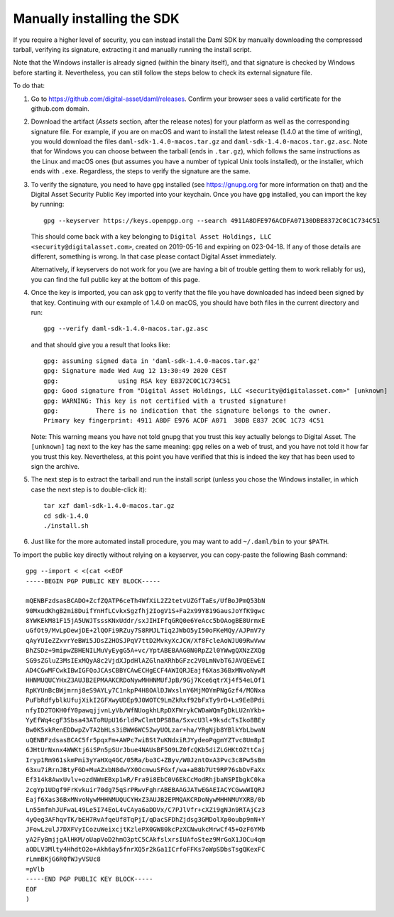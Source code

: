 .. Copyright (c) 2022 Digital Asset (Switzerland) GmbH and/or its affiliates. All rights reserved.
.. SPDX-License-Identifier: Apache-2.0

Manually installing the SDK
***************************

If you require a higher level of security, you can instead install the Daml SDK by manually downloading the compressed tarball, verifying its signature, extracting it and manually running the install script.

Note that the Windows installer is already signed (within the binary itself), and that signature is checked by Windows before starting it. Nevertheless, you can still follow the steps below to check its external signature file.

To do that:

1. Go to https://github.com/digital-asset/daml/releases. Confirm your browser sees a valid certificate for the github.com domain.
2. Download the artifact (*Assets* section, after the release notes) for your platform as well as the corresponding signature file. For example, if you are on macOS and want to install the latest release (1.4.0 at the time of writing), you would download the files ``daml-sdk-1.4.0-macos.tar.gz`` and ``daml-sdk-1.4.0-macos.tar.gz.asc``. Note that for Windows you can choose between the tarball (ends in ``.tar.gz``), which follows the same instructions as the Linux and macOS ones (but assumes you have a number of typical Unix tools installed), or the installer, which ends with ``.exe``. Regardless, the steps to verify the signature are the same.
3. To verify the signature, you need to have ``gpg`` installed (see
   https://gnupg.org for more information on that) and the Digital Asset
   Security Public Key imported into your keychain. Once you have ``gpg``
   installed, you can import the key by running::

     gpg --keyserver https://keys.openpgp.org --search 4911A8DFE976ACDFA07130DBE8372C0C1C734C51

   This should come back with a key belonging to ``Digital Asset Holdings, LLC
   <security@digitalasset.com>``, created on 2019-05-16 and expiring on
   023-04-18. If any of those details are different, something is wrong. In
   that case please contact Digital Asset immediately.

   Alternatively, if keyservers do not work for you (we are having a bit of
   trouble getting them to work reliably for us), you can find the full public
   key at the bottom of this page.
4. Once the key is imported, you can ask ``gpg`` to verify that the file you have downloaded has indeed been signed by that key. Continuing with our example of 1.4.0 on macOS, you should have both files in the current directory and run::

     gpg --verify daml-sdk-1.4.0-macos.tar.gz.asc

   and that should give you a result that looks like::

     gpg: assuming signed data in 'daml-sdk-1.4.0-macos.tar.gz'
     gpg: Signature made Wed Aug 12 13:30:49 2020 CEST
     gpg:                using RSA key E8372C0C1C734C51
     gpg: Good signature from "Digital Asset Holdings, LLC <security@digitalasset.com>" [unknown]
     gpg: WARNING: This key is not certified with a trusted signature!
     gpg:          There is no indication that the signature belongs to the owner.
     Primary key fingerprint: 4911 A8DF E976 ACDF A071  30DB E837 2C0C 1C73 4C51

   Note: This warning means you have not told gnupg that you trust this key actually belongs to Digital Asset. The ``[unknown]`` tag next to the key has the same meaning: ``gpg`` relies on a web of trust, and you have not told it how far you trust this key. Nevertheless, at this point you have verified that this is indeed the key that has been used to sign the archive.

5. The next step is to extract the tarball and run the install script (unless you chose the Windows installer, in which case the next step is to double-click it)::

     tar xzf daml-sdk-1.4.0-macos.tar.gz
     cd sdk-1.4.0
     ./install.sh

6. Just like for the more automated install procedure, you may want to add ``~/.daml/bin`` to your ``$PATH``.



To import the public key directly without relying on a keyserver, you can
copy-paste the following Bash command::

    gpg --import < <(cat <<EOF
    -----BEGIN PGP PUBLIC KEY BLOCK-----

    mQENBFzdsasBCADO+ZcfZQATP6ceTh4WfXiL2Z2tetvUZGfTaEs/UfBoJPmQ53bN
    90MxudKhgB2mi8DuifYnHfLCvkxSgzfhj2IogV1S+Fa2x99Y819GausJoYfK9gwc
    8YWKEkM81F15jA5UWJTsssKNxUddr/sxJIHIFfqGRQ0e6YeAcc5bOAogBE8UrmxE
    uGfOt9/MvLpDewjDE+2lQOFi9RZuy7S8RMJLTiq2JWbO5yI50oFKeMQy/AJPmV7y
    qAyYUIeZZxvrYeBWi5JDsZ2HOSJPqV7ttD2MvkyXcJCW/Xf8FcleAoWJU09RwVww
    BhZSDz+9mipwZBHENILMuVyEygG5A+vc/YptABEBAAG0N0RpZ2l0YWwgQXNzZXQg
    SG9sZGluZ3MsIExMQyA8c2VjdXJpdHlAZGlnaXRhbGFzc2V0LmNvbT6JAVQEEwEI
    AD4CGwMFCwkIBwIGFQoJCAsCBBYCAwECHgECF4AWIQRJEajf6Xas36BxMNvoNywM
    HHNMUQUCYHxZ3AUJB2EPMAAKCRDoNywMHHNMUfJpB/9Gj7Kce6qtrXj4f54eLOf1
    RpKYUnBcBWjmrnj8eS9AYLy7C1nkpP4H8OAlDJWxslnY6MjMOYmPNgGzf4/MONxa
    PuFbRdfyblkUfujXikI2GFXwyUDEp9J0WOTC9LmZkRxf92bFxTy9rD+Lx9EeBPdi
    nfyID2TOKH0fY0pawqjjvnLyVb/WfNUogkhLRpDXFWrykCWDaWQmFgDkLU2nYkb+
    YyEfWq4cgF3Sbsa43AToRUpU16rldPwClmtDPS8Ba/SxvcU3l+9ksdcTsIko8BEy
    Bw0K5xkRenEDDwpZvTA2bHLs3iBWW6WC52wyUOLzar+ha/YRgNjb8YBlkYbLbwaN
    uQENBFzdsasBCAC5fr5pqxFm+AWPc7wiBSt7uKNdxiRJYydeoPqgmYZTvc8Um8pI
    6JHtUrNxnx4WWKtj6iSPn5pSUrJbue4NAUsBF5O9LZ0fcQKb5diZLGHKtOZttCaj
    Iryp1Rm961skmPmi3yYaHXq4GC/05Ra/bo3C+ZByv/W0JzntOxA3Pvc3c8Pw5sBm
    63xu7iRrnJBtyFGD+MuAZxbN8dwYX0OcmwuSFGxf/wa+aB8b7Ut9RP76sbDvFaXx
    Ef314k8AwxUvlv+ozdNWmEBxp1wR/Fra9i8EbC0V6EkCcModRhjbaNSPIbgkC0ka
    2cgYp1UDgf9FrKvkuir70dg75qSrPRwvFghrABEBAAGJATwEGAEIACYCGwwWIQRJ
    Eajf6Xas36BxMNvoNywMHHNMUQUCYHxZ3AUJB2EPMQAKCRDoNywMHHNMUYXRB/0b
    Ln55mfnhJUFwaL49Le5I74EoL4vCAya6aDDVx/C7PJlVfr+cXZi9gNJn9RTAjCz3
    4yQeg3AFhqvTK/bEH7RvAfqeUf8TqPjI/qDacSFDhZjdsg3GMDolXp0oubp9mN+Y
    JFowLzulJ7DXFVyICozuWeixcjtKzlePX0GW80kcPzXCNwukcMrwCf45+OzF6YMb
    yA2FyBmjjgAlHKM/oUapVoD2hmO3ptC5CAkfslxrsIUAfoStez9MrGoX1JOCu4qm
    aODLV3Mlty4HhdtO2o+Akh6ay5fnrXQ5r2kGa1ICrfoFFKs7oWpSDbsTsgQKexFC
    rLmmBKjG6RQfWJyVSUc8
    =pVlb
    -----END PGP PUBLIC KEY BLOCK-----
    EOF
    )
